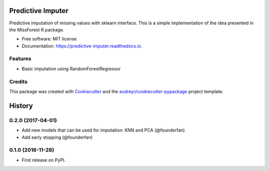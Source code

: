 ===============================
Predictive Imputer
===============================


.. image:: https://img.shields.io/pypi/v/predictive_imputer.svg
        :target: https://pypi.python.org/pypi/predictive_imputer

.. image:: https://img.shields.io/travis/log0ymxm/predictive_imputer.svg
        :target: https://travis-ci.org/log0ymxm/predictive_imputer

.. image:: https://readthedocs.org/projects/predictive-imputer/badge/?version=latest
        :target: https://predictive-imputer.readthedocs.io/en/latest/?badge=latest
        :alt: Documentation Status

.. image:: https://pyup.io/repos/github/log0ymxm/predictive_imputer/shield.svg
     :target: https://pyup.io/repos/github/log0ymxm/predictive_imputer/
     :alt: Updates


Predictive imputation of missing values with sklearn interface. This is a simple implementation of the idea presented in the MissForest R package.


* Free software: MIT license
* Documentation: https://predictive-imputer.readthedocs.io.


Features
--------

* Basic imputation using RandomForestRegressor

Credits
---------

This package was created with Cookiecutter_ and the `audreyr/cookiecutter-pypackage`_ project template.

.. _Cookiecutter: https://github.com/audreyr/cookiecutter
.. _`audreyr/cookiecutter-pypackage`: https://github.com/audreyr/cookiecutter-pypackage



=======
History
=======

0.2.0 (2017-04-01)
------------------

* Add new models that can be used for imputation: KNN and PCA (@founderfan)
* Add early stopping (@founderfan)

0.1.0 (2016-11-28)
------------------

* First release on PyPI.


